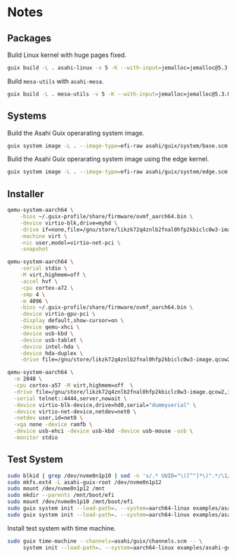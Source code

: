 
* Notes
** Packages
Build Linux kernel with huge pages fixed.

#+begin_src sh :results verbatim
  guix build -L . asahi-linux -v 5 -K --with-input=jemalloc=jemalloc@5.3.0
#+end_src

Build =mesa-utils= with =asahi-mesa=.

#+begin_src sh :results verbatim
  guix build -L . mesa-utils -v 5 -K --with-input=jemalloc=jemalloc@5.3.0 --with-input=mesa=asahi-mesa
#+end_src

** Systems

Build the Asahi Guix operarating system image.

#+begin_src sh :results verbatim
  guix system image -L . --image-type=efi-raw asahi/guix/system/base.scm
#+end_src

Build the Asahi Guix operarating system image using the edge kernel.

#+begin_src sh :results verbatim
  guix system image -L . --image-type=efi-raw asahi/guix/system/edge.scm
#+end_src

** Installer

#+begin_src sh
  qemu-system-aarch64 \
      -bios ~/.guix-profile/share/firmware/ovmf_aarch64.bin \
      -device virtio-blk,drive=myhd \
      -drive if=none,file=/gnu/store/likzk72q4znlb2fnal0hfp2kbiclc0w3-image.qcow2,id=myhd \
      -machine virt \
      -nic user,model=virtio-net-pci \
      -snapshot
#+end_src

#+begin_src sh
  qemu-system-aarch64 \
      -serial stdio \
      -M virt,highmem=off \
      -accel hvf \
      -cpu cortex-a72 \
      -smp 4 \
      -m 4096 \
      -bios ~/.guix-profile/share/firmware/ovmf_aarch64.bin \
      -device virtio-gpu-pci \
      -display default,show-cursor=on \
      -device qemu-xhci \
      -device usb-kbd \
      -device usb-tablet \
      -device intel-hda \
      -device hda-duplex \
      -drive file=/gnu/store/likzk72q4znlb2fnal0hfp2kbiclc0w3-image.qcow2,if=none
#+end_src

#+begin_src sh
  qemu-system-aarch64 \
    -m 2048 \
    -cpu cortex-a57 -M virt,highmem=off  \
    -drive file=/gnu/store/likzk72q4znlb2fnal0hfp2kbiclc0w3-image.qcow2,if=pflash,format=raw,readonly=on \
    -serial telnet::4444,server,nowait \
    -device virtio-blk-device,drive=hd0,serial="dummyserial" \
    -device virtio-net-device,netdev=net0 \
    -netdev user,id=net0 \
    -vga none -device ramfb \
    -device usb-ehci -device usb-kbd -device usb-mouse -usb \
    -monitor stdio
#+end_src

** Test System

#+begin_src sh
  sudo blkid | grep /dev/nvme0n1p10 | sed -n 's/.* UUID="\([^"]*\)".*/\1/p'
  sudo mkfs.ext4 -L asahi-guix-root /dev/nvme0n1p12
  sudo mount /dev/nvme0n1p12 /mnt
  sudo mkdir --parents /mnt/boot/efi
  sudo mount /dev/nvme0n1p10 /mnt/boot/efi
  sudo guix system init --load-path=. --system=aarch64-linux examples/asahi-guix.tmpl /mnt
  sudo guix system init --load-path=. --system=aarch64-linux examples/asahi-guix-edge.tmpl /mnt
#+end_src

Install test system with time machine.

#+begin_src sh
  sudo guix time-machine --channels=asahi/guix/channels.scm -- \
       system init --load-path=. --system=aarch64-linux examples/asahi-guix.tmpl /mnt
#+end_src
